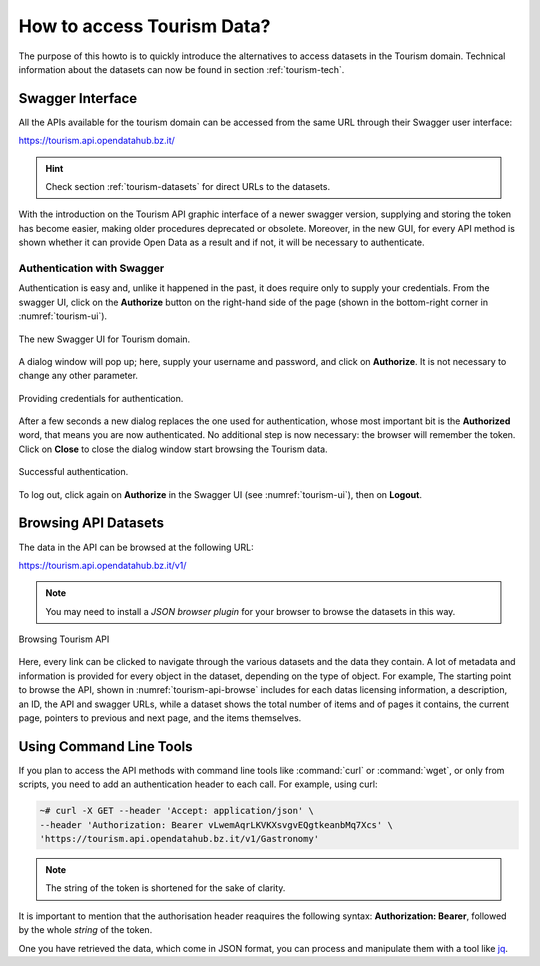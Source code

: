 
.. _tourism-data-howto:
   
How to access Tourism Data?
===========================

.. versionchanged:: 2021.05 moved technical info to dataset section

.. versionchanged:: 2021.06 removed broken URL, added `browsing API`
   section, general improvement to the content
   
The purpose of this howto is to quickly introduce the alternatives to
access datasets in the Tourism domain. Technical information about the
datasets can now be found in section :ref:`tourism-tech`.
	 
   
Swagger Interface
-----------------

All the APIs available for the tourism domain can be accessed from the
same URL through their Swagger user interface:

https://tourism.api.opendatahub.bz.it/

.. hint:: Check section :ref:`tourism-datasets` for direct URLs to the
   datasets.

With the introduction on the Tourism API graphic interface of a newer
swagger version, supplying and storing the token has become easier,
making older procedures deprecated or obsolete. Moreover, in the new
GUI, for every API method is shown whether it can provide Open Data as
a result and if not, it will be necessary to authenticate.

.. _data-access-tourismAPI:

Authentication with Swagger
~~~~~~~~~~~~~~~~~~~~~~~~~~~

Authentication is easy and, unlike it happened in the past, it does
require only to supply your credentials. From the swagger UI, click on
the :strong:`Authorize` button on the right-hand side of the page
(shown in the bottom-right corner in :numref:`tourism-ui`).

.. _tourism-ui:

.. figure:: /images/tourism-01.png
   :scale: 33%
   :align: center

   The new Swagger UI for Tourism domain.

A dialog window will pop up; here, supply your username and password,
and click on :strong:`Authorize`. It is not necessary to change any
other parameter.

.. _tourism-auth:

.. figure:: /images/tourism-02.png
   :scale: 33%
   :align: center

   Providing credentials for authentication.

After a few seconds a new dialog replaces the one used for
authentication, whose most important bit is the :strong:`Authorized`
word, that means you are now authenticated. No additional step is now
necessary: the browser will remember the token. Click on
:strong:`Close` to close the dialog window start browsing the Tourism
data.

.. _tourism-auth-ok:

.. figure:: /images/tourism-03.png
   :scale: 33%
   :align: center

   Successful authentication.

To log out, click again on :strong:`Authorize` in the Swagger UI (see
:numref:`tourism-ui`), then on :strong:`Logout`.

Browsing API Datasets
---------------------

The data in the API can be browsed at the following URL:

https://tourism.api.opendatahub.bz.it/v1/

.. note:: You may need to install a `JSON browser plugin` for your
   browser to browse the datasets in this way.

.. _tourism-api-browse:

.. figure:: /images/API-browser.png
   :scale: 33%
   :align: center

   Browsing Tourism API

Here, every link can be clicked to navigate through the various
datasets and the data they contain. A lot of metadata and information
is provided for every object in the dataset, depending on the type of
object. For example, The starting point to browse the API, shown in
:numref:`tourism-api-browse` includes for each datas licensing
information, a description, an ID, the API and swagger URLs, while a
dataset shows the total number of items and of pages it contains, the
current page, pointers to previous and next page, and the items
themselves.


Using Command Line Tools
------------------------

If you plan to access the API methods with command line tools like
:command:`curl` or :command:`wget`, or only from scripts, you need to
add an authentication header to each call. For example, using curl:

.. code-block:: bash

   ~# curl -X GET --header 'Accept: application/json' \
   --header 'Authorization: Bearer vLwemAqrLKVKXsvgvEQgtkeanbMq7Xcs' \
   'https://tourism.api.opendatahub.bz.it/v1/Gastronomy'

.. note:: The string of the token is shortened for the sake of
   clarity. 

   

It is important to mention that the authorisation header reaquires the
following syntax: :strong:`Authorization: Bearer`, followed by the
whole `string` of the token.

One you have retrieved the data, which come in JSON format, you can
process and manipulate them with a tool like `jq
<https://github.com/stedolan/jq>`_.

